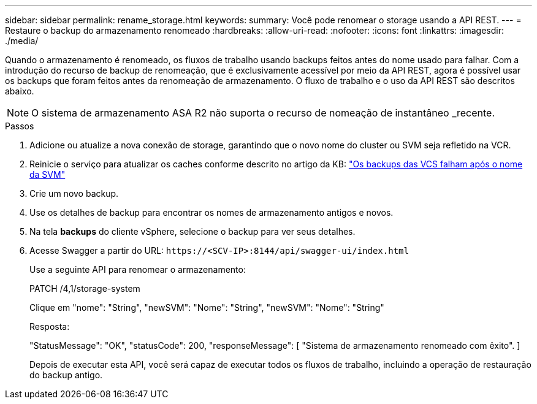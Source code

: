 ---
sidebar: sidebar 
permalink: rename_storage.html 
keywords:  
summary: Você pode renomear o storage usando a API REST. 
---
= Restaure o backup do armazenamento renomeado
:hardbreaks:
:allow-uri-read: 
:nofooter: 
:icons: font
:linkattrs: 
:imagesdir: ./media/


[role="lead"]
Quando o armazenamento é renomeado, os fluxos de trabalho usando backups feitos antes do nome usado para falhar. Com a introdução do recurso de backup de renomeação, que é exclusivamente acessível por meio da API REST, agora é possível usar os backups que foram feitos antes da renomeação de armazenamento. O fluxo de trabalho e o uso da API REST são descritos abaixo.


NOTE: O sistema de armazenamento ASA R2 não suporta o recurso de nomeação de instantâneo _recente.

.Passos
. Adicione ou atualize a nova conexão de storage, garantindo que o novo nome do cluster ou SVM seja refletido na VCR.
. Reinicie o serviço para atualizar os caches conforme descrito no artigo da KB: https://kb.netapp.com/mgmt/SnapCenter/SCV_backups_fail_after_SVM_rename["Os backups das VCS falham após o nome da SVM"]
. Crie um novo backup.
. Use os detalhes de backup para encontrar os nomes de armazenamento antigos e novos.
. Na tela *backups* do cliente vSphere, selecione o backup para ver seus detalhes.
. Acesse Swagger a partir do URL: `\https://<SCV-IP>:8144/api/swagger-ui/index.html`
+
Use a seguinte API para renomear o armazenamento:

+
PATCH /4,1/storage-system

+
Clique em "nome": "String", "newSVM": "Nome": "String", "newSVM": "Nome": "String"

+
Resposta:

+
"StatusMessage": "OK", "statusCode": 200, "responseMessage": [ "Sistema de armazenamento renomeado com êxito". ]

+
Depois de executar esta API, você será capaz de executar todos os fluxos de trabalho, incluindo a operação de restauração do backup antigo.


